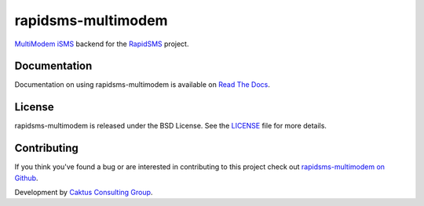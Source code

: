 rapidsms-multimodem
===================

`MultiModem iSMS`_ backend for the `RapidSMS`_ project.

.. image::
    https://api.travis-ci.org/caktus/rapidsms-multimodem.png?branch=develop
    :alt: Build Status
    :target: http://travis-ci.org/caktus/rapidsms-multimodem


Documentation
-------------

Documentation on using rapidsms-multimodem is available on 
`Read The Docs <http://readthedocs.org/docs/rapidsms-multimodem/>`_.


License
-------

rapidsms-multimodem is released under the BSD License. See the  `LICENSE
<https://github.com/caktus/rapidsms-multimodem/blob/master/LICENSE.txt>`_ file
for more details.

Contributing
------------

If you think you've found a bug or are interested in contributing to this
project check out `rapidsms-multimodem on Github <https://github.com/caktus
/rapidsms-multimodem>`_.

Development by `Caktus Consulting Group <http://www.caktusgroup.com/>`_.

.. _RapidSMS: http://www.rapidsms.org/
.. _MultiModem iSMS: http://www.multitech.com/en_US/PRODUCTS/Families/MultiModemiSMS/
